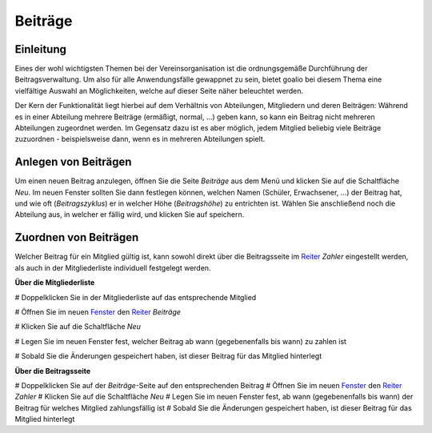 Beiträge
========

Einleitung
----------

Eines der wohl wichtigsten Themen bei der Vereinsorganisation ist die ordnungsgemäße Durchführung der Beitragsverwaltung. Um also für alle Anwendungsfälle gewappnet zu sein, bietet goalio bei diesem Thema eine vielfältige Auswahl an Möglichkeiten, welche auf dieser Seite näher beleuchtet werden.

Der Kern der Funktionalität liegt hierbei auf dem Verhältnis von Abteilungen, Mitgliedern und deren Beiträgen: Während es in einer Abteilung mehrere Beiträge (ermäßigt, normal, ...) geben kann, so kann ein Beitrag nicht mehreren Abteilungen zugeordnet werden. Im Gegensatz dazu ist es aber möglich, jedem Mitglied beliebig viele Beiträge zuzuordnen - beispielsweise dann, wenn es in mehreren Abteilungen spielt.

Anlegen von Beiträgen
---------------------

Um einen neuen Beitrag anzulegen, öffnen Sie die Seite *Beiträge* aus dem Menü und klicken Sie auf die Schaltfläche *Neu*. Im neuen Fenster sollten Sie dann festlegen können, welchen Namen (Schüler, Erwachsener, ...) der Beitrag hat, und wie oft (*Beitragszyklus*) er in welcher Höhe (*Beitragshöhe*) zu entrichten ist. Wählen Sie anschließend noch die Abteilung aus, in welcher er fällig wird, und klicken Sie auf speichern.


Zuordnen von Beiträgen
----------------------

Welcher Beitrag für ein Mitglied gültig ist, kann sowohl direkt über die Beitragsseite im Reiter_ *Zahler* eingestellt werden, als auch in der Mitgliederliste individuell festgelegt werden.

**Über die Mitgliederliste**

# Doppelklicken Sie in der Mitgliederliste auf das entsprechende Mitglied

# Öffnen Sie im neuen Fenster_ den Reiter_ *Beiträge*

# Klicken Sie auf die Schaltfläche *Neu*

# Legen Sie im neuen Fenster fest, welcher Beitrag ab wann (gegebenenfalls bis wann) zu zahlen ist

# Sobald Sie die Änderungen gespeichert haben, ist dieser Beitrag für das Mitglied hinterlegt


**Über die Beitragsseite**

# Doppelklicken Sie auf der *Beiträge*-Seite auf den entsprechenden Beitrag
# Öffnen Sie im neuen Fenster_ den Reiter_ *Zahler*
# Klicken Sie auf die Schaltfläche *Neu*
# Legen Sie im neuen Fenster fest, ab wann (gegebenenfalls bis wann) der Beitrag für welches Mitglied zahlungsfällig ist
# Sobald Sie die Änderungen gespeichert haben, ist dieser Beitrag für das Mitglied hinterlegt

.. _Fenster: /de/latest/erste-schritte/benutzeroberflaeche.html
.. _Reiter: /de/latest/erste-schritte/benutzeroberflaeche.html
